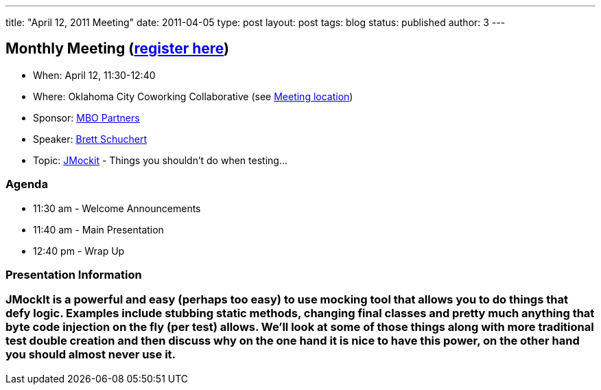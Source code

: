 ---
title: "April 12, 2011 Meeting"
date: 2011-04-05
type: post
layout: post
tags: blog
status: published
author: 3
---

== Monthly Meeting (http://okcjug.org/registration[register here])

* When: April 12, 11:30-12:40
* Where: Oklahoma City Coworking Collaborative
(see http://okccoco.com/?page_id=109[Meeting location])
* Sponsor: http://www.mbopartners.com/[MBO Partners]
* Speaker: http://okcjug.org/bios/brett-schuchert[Brett Schuchert]
* Topic: http://code.google.com/p/jmockit/[JMockit] - Things you
shouldn't do when testing...

=== Agenda

* 11:30 am - Welcome Announcements
* 11:40 am - Main Presentation
* 12:40 pm - Wrap Up

=== Presentation Information

=== JMockIt is a powerful and easy (perhaps too easy) to use mocking tool that allows you to do things that defy logic. Examples include stubbing static methods, changing final classes and pretty much anything that byte code injection on the fly (per test) allows. We'll look at some of those things along with more traditional test double creation and then discuss why on the one hand it is nice to have this power, on the other hand you should almost never use it.

